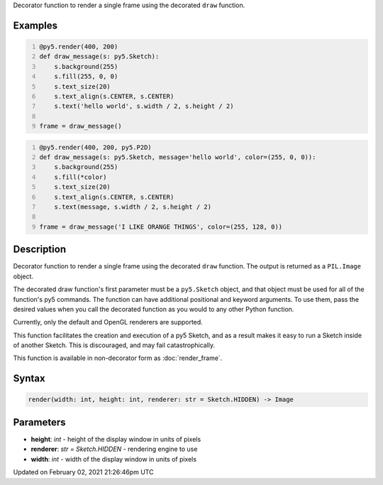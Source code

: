 .. title: @render()
.. slug: render
.. date: 2021-02-02 21:26:46 UTC+00:00
.. tags:
.. category:
.. link:
.. description: py5 @render() documentation
.. type: text

Decorator function to render a single frame using the decorated ``draw`` function.

Examples
========

.. raw:: html

    <div class="example-table">

.. raw:: html

    <div class="example-row"><div class="example-cell-image">

.. raw:: html

    </div><div class="example-cell-code">

.. code:: python
    :number-lines:

    @py5.render(400, 200)
    def draw_message(s: py5.Sketch):
        s.background(255)
        s.fill(255, 0, 0)
        s.text_size(20)
        s.text_align(s.CENTER, s.CENTER)
        s.text('hello world', s.width / 2, s.height / 2)

    frame = draw_message()

.. raw:: html

    </div></div>

.. raw:: html

    <div class="example-row"><div class="example-cell-image">

.. raw:: html

    </div><div class="example-cell-code">

.. code:: python
    :number-lines:

    @py5.render(400, 200, py5.P2D)
    def draw_message(s: py5.Sketch, message='hello world', color=(255, 0, 0)):
        s.background(255)
        s.fill(*color)
        s.text_size(20)
        s.text_align(s.CENTER, s.CENTER)
        s.text(message, s.width / 2, s.height / 2)

    frame = draw_message('I LIKE ORANGE THINGS', color=(255, 128, 0))

.. raw:: html

    </div></div>

.. raw:: html

    </div>

Description
===========

Decorator function to render a single frame using the decorated ``draw`` function. The output is returned as a ``PIL.Image`` object.

The decorated draw function's first parameter must be a ``py5.Sketch`` object, and that object must be used for all of the function's py5 commands. The function can have additional positional and keyword arguments. To use them, pass the desired values when you call the decorated function as you would to any other Python function.

Currently, only the default and OpenGL renderers are supported.

This function facilitates the creation and execution of a py5 Sketch, and as a result makes it easy to run a Sketch inside of another Sketch. This is discouraged, and may fail catastrophically.

This function is available in non-decorator form as :doc:`render_frame`.

Syntax
======

.. code:: python

    render(width: int, height: int, renderer: str = Sketch.HIDDEN) -> Image

Parameters
==========

* **height**: `int` - height of the display window in units of pixels
* **renderer**: `str = Sketch.HIDDEN` - rendering engine to use
* **width**: `int` - width of the display window in units of pixels


Updated on February 02, 2021 21:26:46pm UTC

